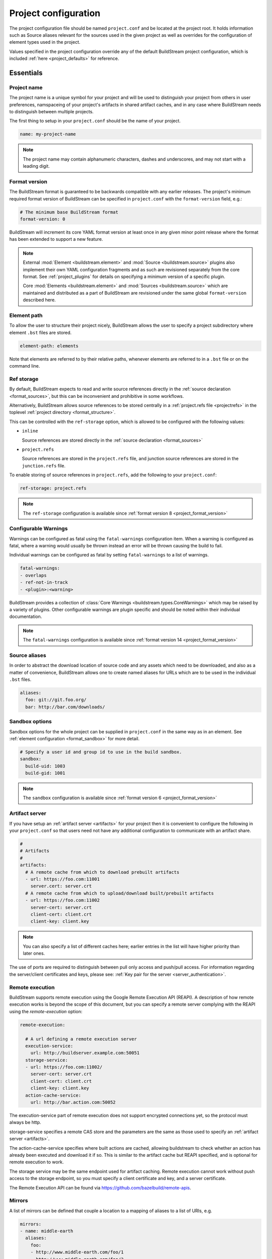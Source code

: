 
.. _projectconf:


Project configuration
=====================
The project configuration file should be named ``project.conf`` and
be located at the project root. It holds information such as Source
aliases relevant for the sources used in the given project as well as
overrides for the configuration of element types used in the project.

Values specified in the project configuration override any of the
default BuildStream project configuration, which is included
:ref:`here <project_defaults>` for reference.


.. _project_essentials:

Essentials
----------


.. _project_format_name:

Project name
~~~~~~~~~~~~
The project name is a unique symbol for your project and will
be used to distinguish your project from others in user preferences,
namspaceing of your project's artifacts in shared artifact caches,
and in any case where BuildStream needs to distinguish between multiple
projects.

The first thing to setup in your ``project.conf`` should be the name
of your project.

.. code:: yaml

   name: my-project-name

.. note::

   The project name may contain alphanumeric characters, dashes and
   underscores, and may not start with a leading digit.


.. _project_format_version:

Format version
~~~~~~~~~~~~~~
The BuildStream format is guaranteed to be backwards compatible
with any earlier releases. The project's minimum required format
version of BuildStream can be specified in ``project.conf`` with
the ``format-version`` field, e.g.:

.. code:: yaml

  # The minimum base BuildStream format
  format-version: 0

BuildStream will increment its core YAML format version at least once
in any given minor point release where the format has been extended
to support a new feature.

.. note::

   External :mod:`Element <buildstream.element>` and :mod:`Source <buildstream.source>`
   plugins also implement their own YAML configuration fragments and as
   such are revisioned separately from the core format. See :ref:`project_plugins`
   for details on specifying a minimum version of a specific plugin.

   Core :mod:`Elements <buildstream.element>` and :mod:`Sources <buildstream.source>`
   which are maintained and distributed as a part of BuildStream are revisioned
   under the same global ``format-version`` described here.


.. _project_element_path:

Element path
~~~~~~~~~~~~
To allow the user to structure their project nicely, BuildStream
allows the user to specify a project subdirectory where element
``.bst`` files are stored.

.. code:: yaml

   element-path: elements

Note that elements are referred to by their relative paths, whenever
elements are referred to in a ``.bst`` file or on the command line.


.. _project_format_ref_storage:

Ref storage
~~~~~~~~~~~
By default, BuildStream expects to read and write source references
directly in the :ref:`source declaration <format_sources>`, but this
can be inconvenient and prohibitive in some workflows.

Alternatively, BuildStream allows source references to be stored
centrally in a :ref:`project.refs file <projectrefs>` in the toplevel
:ref:`project directory <format_structure>`.

This can be controlled with the ``ref-storage`` option, which is
allowed to be configured with the following values:

* ``inline``

  Source references are stored directly in the
  :ref:`source declaration <format_sources>`

* ``project.refs``

  Source references are stored in the ``project.refs`` file, and
  junction source references are stored in the ``junction.refs`` file.

To enable storing of source references in ``project.refs``, add the
following to your ``project.conf``:

.. code:: yaml

  ref-storage: project.refs

.. note::

   The ``ref-storage`` configuration is available since :ref:`format version 8 <project_format_version>`


.. _configurable_warnings:

Configurable Warnings
~~~~~~~~~~~~~~~~~~~~~
Warnings can be configured as fatal using the ``fatal-warnings`` configuration item.
When a warning is configured as fatal, where a warning would usually be thrown instead an error will be thrown
causing the build to fail.

Individual warnings can be configured as fatal by setting ``fatal-warnings`` to a list of warnings.

.. code:: yaml

  fatal-warnings:
  - overlaps
  - ref-not-in-track
  - <plugin>:<warning>

BuildStream provides a collection of :class:`Core Warnings <buildstream.types.CoreWarnings>` which may be raised
by a variety of plugins. Other configurable warnings are plugin specific and should be noted within their individual documentation.

.. note::

  The ``fatal-warnings`` configuration is available since :ref:`format version 14 <project_format_version>`


.. _project_source_aliases:

Source aliases
~~~~~~~~~~~~~~
In order to abstract the download location of source code and
any assets which need to be downloaded, and also as a matter of
convenience, BuildStream allows one to create named aliases for
URLs which are to be used in the individual ``.bst`` files.

.. code:: yaml

   aliases:
     foo: git://git.foo.org/
     bar: http://bar.com/downloads/


Sandbox options
~~~~~~~~~~~~~~~
Sandbox options for the whole project can be supplied in
``project.conf`` in the same way as in an element. See :ref:`element configuration <format_sandbox>`
for more detail.

.. code:: yaml

   # Specify a user id and group id to use in the build sandbox.
   sandbox:
     build-uid: 1003
     build-gid: 1001

.. note::

   The ``sandbox`` configuration is available since :ref:`format version 6 <project_format_version>`


.. _project_essentials_artifacts:

Artifact server
~~~~~~~~~~~~~~~
If you have setup an :ref:`artifact server <artifacts>` for your
project then it is convenient to configure the following in your ``project.conf``
so that users need not have any additional configuration to communicate
with an artifact share.

.. code:: yaml

  #
  # Artifacts
  #
  artifacts:
    # A remote cache from which to download prebuilt artifacts
    - url: https://foo.com:11001
      server.cert: server.crt
    # A remote cache from which to upload/download built/prebuilt artifacts
    - url: https://foo.com:11002
      server-cert: server.crt
      client-cert: client.crt
      client-key: client.key

.. note::

    You can also specify a list of different caches here; earlier entries in the
    list will have higher priority than later ones.

The use of ports are required to distinguish between pull only access and
push/pull access. For information regarding the server/client certificates
and keys, please see: :ref:`Key pair for the server <server_authentication>`.


Remote execution
~~~~~~~~~~~~~~~~
BuildStream supports remote execution using the Google Remote Execution API
(REAPI). A description of how remote execution works is beyond the scope
of this document, but you can specify a remote server complying with the REAPI
using the `remote-execution` option:

.. code:: yaml

  remote-execution:

    # A url defining a remote execution server
    execution-service:
      url: http://buildserver.example.com:50051
    storage-service:
    - url: https://foo.com:11002/
      server-cert: server.crt
      client-cert: client.crt
      client-key: client.key
    action-cache-service:
      url: http://bar.action.com:50052

The execution-service part of remote execution does not support encrypted
connections yet, so the protocol must always be http.

storage-service specifies a remote CAS store and the parameters are the
same as those used to specify an :ref:`artifact server <artifacts>`.

The action-cache-service specifies where built actions are cached, allowing
buildstream to check whether an action has already been executed and download it
if so. This is similar to the artifact cache but REAPI specified, and is
optional for remote execution to work.

The storage service may be the same endpoint used for artifact
caching. Remote execution cannot work without push access to the
storage endpoint, so you must specify a client certificate and key,
and a server certificate.

The Remote Execution API can be found via https://github.com/bazelbuild/remote-apis.

.. _project_essentials_mirrors:

Mirrors
~~~~~~~
A list of mirrors can be defined that couple a location to a mapping of aliases to a
list of URIs, e.g.

.. code:: yaml

  mirrors:
  - name: middle-earth
    aliases:
      foo:
      - http://www.middle-earth.com/foo/1
      - http://www.middle-earth.com/foo/2
      bar:
      - http://www.middle-earth.com/bar/1
      - http://www.middle-earth.com/bar/2
  - name: oz
    aliases:
      foo:
      - http://www.oz.com/foo
      bar:
      - http://www.oz.com/bar

The order that the mirrors (and the URIs therein) are consulted is in the order
they are defined when fetching, and in reverse-order when tracking.

A default mirror to consult first can be defined via
:ref:`user config <config_default_mirror>`, or the command-line argument
:ref:`--default-mirror <invoking_bst>`.

.. note::

   The ``mirrors`` field is available since :ref:`format version 11 <project_format_version>`


.. _project_plugins:

External plugins
----------------
If your project makes use of any custom :mod:`Element <buildstream.element>` or
:mod:`Source <buildstream.source>` plugins, then the project must inform BuildStream
of the plugins it means to make use of and the origin from which they can be loaded.

Note that plugins with the same name from different origins are not permitted.


Local plugins
~~~~~~~~~~~~~
Local plugins are expected to be found in a subdirectory of the actual
BuildStream project. :mod:`Element <buildstream.element>` and
:mod:`Source <buildstream.source>` plugins should be stored in separate
directories to avoid namespace collisions.

The versions of local plugins are largely immaterial since they are
revisioned along with the project by the user, usually in a VCS like git.
However, for the sake of consistency with other plugin loading origins
we require that you specify a version, this can always be ``0`` for a local
plugin.


.. code:: yaml

   plugins:

   - origin: local
     path: plugins/sources

     # We want to use the `mysource` source plugin located in our
     # project's `plugins/sources` subdirectory.
     sources:
       mysource: 0


Pip plugins
~~~~~~~~~~~
Plugins loaded from the ``pip`` origin are expected to be installed
separately on the host operating system using python's package management
system.

.. code:: yaml

   plugins:

   - origin: pip

     # Specify the name of the python package containing
     # the plugins we want to load. The name one would use
     # on the `pip install` command line.
     #
     package-name: potato

     # We again must specify a minimal format version for the
     # external plugin, it is allowed to be `0`.
     #
     elements:
       potato: 0


.. _project_options:

Options
-------
Options are how BuildStream projects can define parameters which
can be configured by users invoking BuildStream to build your project.

Options are declared in the ``project.conf`` in the main ``options``
dictionary.

.. code:: yaml

   options:
     debug:
       type: bool
       description: Whether to enable debugging
       default: False

Users can configure those options when invoking BuildStream with the
``--option`` argument::

    $ bst --option debug True ...

.. note::

   The name of the option may contain alphanumeric characters
   underscores, and may not start with a leading digit.


Common properties
~~~~~~~~~~~~~~~~~
All option types accept the following common attributes

* ``type``

  Indicates the type of option to declare

* ``description``

  A description of the meaning of the option

* ``variable``

  Optionally indicate a :ref:`variable <format_variables>` name to
  export the option to. A string form of the selected option will
  be used to set the exported value.

  If used, this value will override any existing value for the
  variable declared in ``project.conf``, and will be overridden in
  the regular :ref:`composition order <format_composition>`.

  .. note::

     The name of the variable to export may contain alphanumeric
     characters, dashes, underscores, and may not start with a leading
     digit.


.. _project_options_bool:

Boolean
~~~~~~~
The ``bool`` option type allows specifying boolean values which
can be cased in conditional expressions.


**Declaring**

.. code:: yaml

   options:
     debug:
       type: bool
       description: Whether to enable debugging
       default: False


**Evaluating**

Boolean options can be tested in expressions with equality tests:

.. code:: yaml

   variables:
     enable-debug: False
     (?):
     - debug == True:
         enable-debug: True

Or simply treated as truthy values:

.. code:: yaml

   variables:
     enable-debug: False
     (?):
     - debug:
         enable-debug: True


**Exporting**

When exporting boolean options as variables, a ``True`` option value
will be exported as ``1`` and a ``False`` option as ``0``


.. _project_options_enum:

Enumeration
~~~~~~~~~~~
The ``enum`` option type allows specifying a string value
with a restricted set of possible values.


**Declaring**

.. code:: yaml

   options:
     loglevel:
       type: enum
       description: The logging level
       values:
       - debug
       - info
       - warning
       default: info


**Evaluating**

Enumeration options must be tested as strings in conditional
expressions:

.. code:: yaml

   variables:
     enable-debug: False
     (?):
     - loglevel == "debug":
         enable-debug: True


**Exporting**

When exporting enumeration options as variables, the value is
exported as a variable directly, as it is a simple string.


.. _project_options_flags:

Flags
~~~~~
The ``flags`` option type allows specifying a list of string
values with a restricted set of possible values.

In contrast with the ``enum`` option type, the *default* value
need not be specified and will default to an empty set.


**Declaring**

.. code:: yaml

   options:
     logmask:
       type: flags
       description: The logging mask
       values:
       - debug
       - info
       - warning
       default:
       - info


**Evaluating**

Options of type ``flags`` can be tested in conditional expressions using
a pythonic *in* syntax to test if an element is present in a set:

.. code:: yaml

   variables:
     enable-debug: False
     (?):
     - ("debug" in logmask):
         enable-debug: True


**Exporting**

When exporting flags options as variables, the value is
exported as a comma separated list of selected value strings.


.. _project_options_arch:

Architecture
~~~~~~~~~~~~
The ``arch`` option type is a special enumeration option which defaults via
`uname -m` results to the following list.

* aarch32
* aarch64
* aarch64-be
* power-isa-be
* power-isa-le
* sparc-v9
* x86-32
* x86-64

The reason for this, opposed to using just `uname -m`, is that we want an
OS-independent list, as well as several results mapping to the same architecture
(e.g. i386, i486 etc. are all x86-32). It does not support assigning any default
in the project configuration.

.. code:: yaml

   options:
     machine_arch:
       type: arch
       description: The machine architecture
       values:
       - aarch32
       - aarch64
       - x86-32
       - x86-64


Architecture options can be tested with the same expressions
as other Enumeration options.


.. _project_options_os:

OS
~~

The ``os`` option type is a special enumeration option, which defaults to the
results of `uname -s`. It does not support assigning any default in the project
configuration.

.. code:: yaml

    options:
      machine_os:
        type: os
        description: The machine OS
        values:
        - Linux
        - SunOS
        - Darwin
        - FreeBSD

Os options can be tested with the same expressions as other Enumeration options.


.. _project_options_element_mask:

Element mask
~~~~~~~~~~~~
The ``element-mask`` option type is a special Flags option
which automatically allows only element names as values.

.. code:: yaml

   options:
     debug_elements:
       type: element-mask
       description: The elements to build in debug mode

This can be convenient for automatically declaring an option
which might apply to any element, and can be tested with the
same syntax as other Flag options.


.. code:: yaml

   variables:
     enable-debug: False
     (?):
     - ("element.bst" in debug_elements):
         enable-debug: True



.. _project_defaults:

Element default configuration
-----------------------------
The ``project.conf`` plays a role in defining elements by
providing default values and also by overriding values declared
by plugins on a plugin wide basis.

See the :ref:`composition <format_composition>` documentation for
more detail on how elements are composed.


.. _project_defaults_variables:

Variables
~~~~~~~~~
The defaults for :ref:`Variables <format_variables>` used in your
project is defined here.

.. code:: yaml

   variables:
     prefix: "/usr"


.. _project_defaults_environment:

Environment
~~~~~~~~~~~
The defaults environment for the build sandbox is defined here.

.. code:: yaml

   environment:
     PATH: /usr/bin:/bin:/usr/sbin:/sbin

Additionally, the special ``environment-nocache`` list which specifies
which environment variables do not affect build output, and are thus
not considered in the calculation of artifact keys can be defined here.

.. code:: yaml

   environment-nocache:
   - MAXJOBS

Note that the ``environment-nocache`` list only exists so that we can
control parameters such as ``make -j ${MAXJOBS}``, allowing us to control
the number of jobs for a given build without affecting the resulting
cache key.


Split rules
~~~~~~~~~~~
The project wide :ref:`split rules <public_split_rules>` defaults can
be specified here.

.. code:: yaml

   split-rules:
     devel:
     - |
       %{includedir}
     - |
       %{includedir}/**
     - |
       %{libdir}/lib*.a
     - |
       %{libdir}/lib*.la


.. _project_overrides:

Overriding plugin defaults
--------------------------
Base attributes declared by element and source plugins can be overridden
on a project wide basis. This section explains how to make project wide
statements which augment the configuration of an element or source plugin.


.. _project_element_overrides:

Element overrides
~~~~~~~~~~~~~~~~~
The elements dictionary can be used to override variables, environments
or plugin specific configuration data as shown below.


.. code:: yaml

   elements:

     # Override default values for all autotools elements
     autotools:

       variables:
         bindir: "%{prefix}/bin"

       config:
         configure-commands: ...

       environment:
         PKG_CONFIG_PATH=%{libdir}/pkgconfig


.. _project_source_overrides:

Source overrides
~~~~~~~~~~~~~~~~
The sources dictionary can be used to override source plugin
specific configuration data as shown below.


.. code:: yaml

   sources:

     # Override default values for all git sources
     git:

       config:
         checkout-submodules: False

.. note::

   The ``sources`` override is available since :ref:`format version 1 <project_format_version>`


.. _project_shell:

Customizing the shell
---------------------
Since BuildStream cannot know intimate details about your host or about
the nature of the runtime and software that you are building, the shell
environment for debugging and testing applications may need some help.

The ``shell`` section allows some customization of the shell environment.

.. note::

   The ``shell`` section is available since :ref:`format version 1 <project_format_version>`


Interactive shell command
~~~~~~~~~~~~~~~~~~~~~~~~~
By default, BuildStream will use ``sh -i`` when running an interactive
shell, unless a specific command is given to the ``bst shell`` command.

BuildStream will automatically set a convenient prompt via the ``PS1``
environment variable for interactive shells; which might be overwritten
depending on the shell you use in your runtime.

If you are using ``bash``, we recommend the following configuration to
ensure that the customized prompt is not overwritten:

.. code:: yaml

   shell:

     # Specify the command to run by default for interactive shells
     command: [ 'bash', '--noprofile', '--norc', '-i' ]


Environment assignments
~~~~~~~~~~~~~~~~~~~~~~~
In order to cooperate with your host environment, a debugging shell
sometimes needs to be configured with some extra knowledge inheriting
from your host environment.

This can be achieved by setting up the shell ``environment`` configuration,
which is expressed as a dictionary very similar to the
:ref:`default environment <project_defaults_environment>`, except that it
supports host side environment variable expansion in values.

.. note::

   The ``environment`` configuration is available since :ref:`format version 4 <project_format_version>`

For example, to share your host ``DISPLAY`` and ``DBUS_SESSION_BUS_ADDRESS``
environments with debugging shells for your project, specify the following:

.. code:: yaml

   shell:

     # Share some environment variables from the host environment
     environment:
       DISPLAY: '$DISPLAY'
       DBUS_SESSION_BUS_ADDRESS: '$DBUS_SESSION_BUS_ADDRESS'

Or, a more complex example is how one might share the host pulseaudio
server with a ``bst shell`` environment:

.. code:: yaml

   shell:

     # Set some environment variables explicitly
     environment:
       PULSE_SERVER: 'unix:${XDG_RUNTIME_DIR}/pulse/native'


Host files
~~~~~~~~~~
It can be useful to share some files on the host with a shell so that
it can integrate better with the host environment.

The ``host-files`` configuration allows one to specify files and
directories on the host to be bind mounted into the sandbox.

.. note::

   The ``host-files`` configuration is available since :ref:`format version 4 <project_format_version>`

.. warning::

   One should never mount directories where one expects to
   find data and files which belong to the user, such as ``/home``
   on POSIX platforms.

   This is because the unsuspecting user may corrupt their own
   files accidentally as a result. Instead users can use the
   ``--mount`` option of ``bst shell`` to mount data into the shell.


The ``host-files`` configuration is an ordered list of *mount specifications*.

Members of the list can be *fully specified* as a dictionary, or a simple
string can be used if only the defaults are required.

The fully specified dictionary has the following members:

* ``path``

  The path inside the sandbox. This is the only mandatory
  member of the mount specification.

* ``host_path``

  The host path to mount at ``path`` in the sandbox. This
  will default to ``path`` if left unspecified.

* ``optional``

  Whether the mount should be considered optional. This
  is ``False`` by default.


Here is an example of a *fully specified mount specification*:

.. code:: yaml

   shell:

     # Mount an arbitrary resolv.conf from the host to
     # /etc/resolv.conf in the sandbox, and avoid any
     # warnings if the host resolv.conf doesnt exist.
     host-files:
     - host_path: '/usr/local/work/etc/resolv.conf'
       path: '/etc/resolv.conf'
       optional: True

Here is an example of using *shorthand mount specifications*:

.. code:: yaml

   shell:

     # Specify a list of files to mount in the sandbox
     # directory from the host.
     #
     # If these do not exist on the host, a warning will
     # be issued but the shell will still be launched.
     host-files:
     - '/etc/passwd'
     - '/etc/group'
     - '/etc/resolv.conf'

Host side environment variable expansion is also supported:

.. code:: yaml

   shell:

     # Mount a host side pulseaudio server socket into
     # the shell environment at the same location.
     host-files:
     - '${XDG_RUNTIME_DIR}/pulse/native'


.. _project_builtin_defaults:

Builtin defaults
----------------
BuildStream defines some default values for convenience, the default
values overridden by your project's ``project.conf`` are presented here:

  .. literalinclude:: ../../buildstream/data/projectconfig.yaml
     :language: yaml
